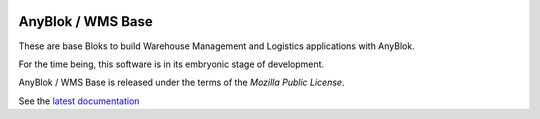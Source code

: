 .. This file is a part of the AnyBlok / WMS Base project
..
..    Copyright (C) 2018 Georges Racinet <gracinet@anybox.fr>
..
.. This Source Code Form is subject to the terms of the Mozilla Public License,
.. v. 2.0. If a copy of the MPL was not distributed with this file,You can
.. obtain one at http://mozilla.org/MPL/2.0/.


.. image:: https://travis-ci.org/AnyBlok/anyblok_wms_base.svg?branch=master
    :target: https://travis-ci.org/AnyBlok/anyblok_wms_base
    :alt: Build status

.. image:: https://coveralls.io/repos/github/AnyBlok/anyblok_wms_base/badge.svg?branch=master
    :target: https://coveralls.io/github/AnyBlok/anyblok_wms_base?branch=master
    :alt: Coverage

.. image:: https://img.shields.io/pypi/v/anyblok_wms_base.svg
   :target: https://pypi.python.org/pypi/anyblok_wms_base
   :alt: Latest release version on PyPI

.. image:: https://readthedocs.org/projects/anyblok-wms-base/badge/?version=latest
    :alt: Documentation Status
    :scale: 100%
    :target: http://doc.anyblok-wms-base.anyblok.org/?badge=latest


AnyBlok / WMS Base
==================

These are base Bloks to build Warehouse Management and Logistics applications
with AnyBlok.

For the time being, this software is in its embryonic stage of development.

AnyBlok / WMS Base is released under the terms of the `Mozilla Public License`.

See the `latest documentation <https://doc.anyblok-wms-base.anyblok.org/>`_

